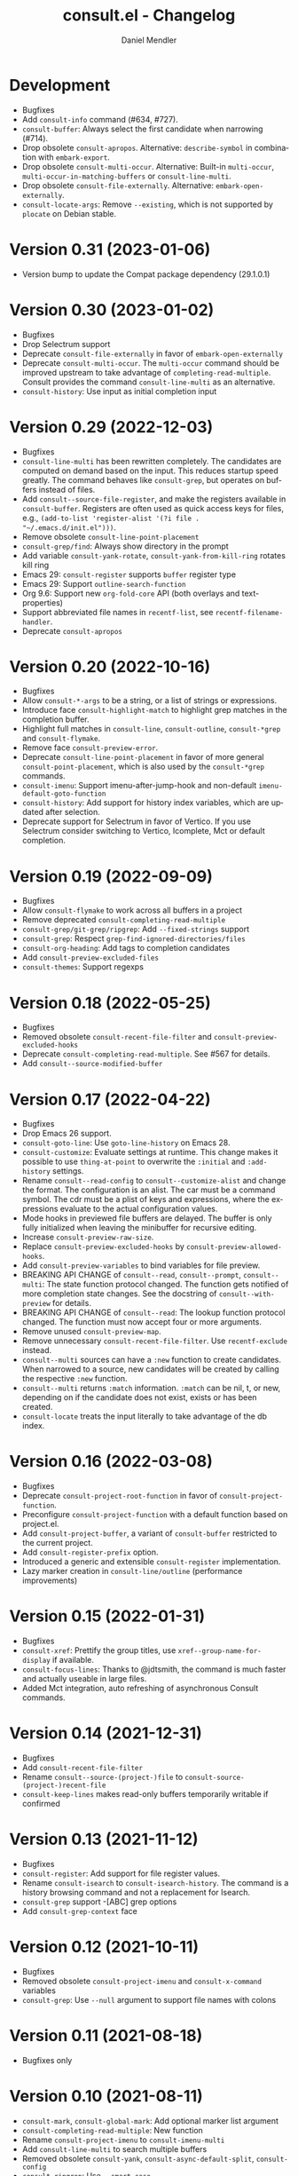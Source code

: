 #+title: consult.el - Changelog
#+author: Daniel Mendler
#+language: en

* Development

- Bugfixes
- Add =consult-info= command (#634, #727).
- =consult-buffer=: Always select the first candidate when narrowing (#714).
- Drop obsolete =consult-apropos=. Alternative: =describe-symbol= in combination
  with =embark-export=.
- Drop obsolete =consult-multi-occur=. Alternative: Built-in =multi-occur=,
  =multi-occur-in-matching-buffers= or =consult-line-multi=.
- Drop obsolete =consult-file-externally=. Alternative: =embark-open-externally=.
- =consult-locate-args=: Remove =--existing=, which is not supported by =plocate= on
  Debian stable.

* Version 0.31 (2023-01-06)

- Version bump to update the Compat package dependency (29.1.0.1)

* Version 0.30 (2023-01-02)

- Bugfixes
- Drop Selectrum support
- Deprecate =consult-file-externally= in favor of =embark-open-externally=
- Deprecate =consult-multi-occur=. The =multi-occur= command should be improved
  upstream to take advantage of =completing-read-multiple=. Consult provides the
  command =consult-line-multi= as an alternative.
- =consult-history=: Use input as initial completion input

* Version 0.29 (2022-12-03)

- Bugfixes
- =consult-line-multi= has been rewritten completely. The candidates are computed
  on demand based on the input. This reduces startup speed greatly. The command
  behaves like =consult-grep=, but operates on buffers instead of files.
- Add =consult--source-file-register=, and make the registers available in
  =consult-buffer=. Registers are often used as quick access keys for files, e.g.,
  =(add-to-list 'register-alist '(?i file . "~/.emacs.d/init.el")))=.
- Remove obsolete =consult-line-point-placement=
- =consult-grep/find=: Always show directory in the prompt
- Add variable =consult-yank-rotate=, =consult-yank-from-kill-ring= rotates kill ring
- Emacs 29: =consult-register= supports =buffer= register type
- Emacs 29: Support =outline-search-function=
- Org 9.6: Support new =org-fold-core= API (both overlays and text-properties)
- Support abbreviated file names in =recentf-list=, see =recentf-filename-handler=.
- Deprecate =consult-apropos=

* Version 0.20 (2022-10-16)

- Bugfixes
- Allow =consult-*-args= to be a string, or a list of strings or expressions.
- Introduce face =consult-highlight-match= to highlight grep matches in the
  completion buffer.
- Highlight full matches in =consult-line=, =consult-outline=, =consult-*grep= and
  =consult-flymake=.
- Remove face =consult-preview-error=.
- Deprecate =consult-line-point-placement= in favor of more general
  =consult-point-placement=, which is also used by the =consult-*grep= commands.
- =consult-imenu=: Support imenu-after-jump-hook and non-default
  =imenu-default-goto-function=
- =consult-history=: Add support for history index variables, which are updated
  after selection.
- Deprecate support for Selectrum in favor of Vertico. If you use Selectrum
  consider switching to Vertico, Icomplete, Mct or default completion.

* Version 0.19 (2022-09-09)

- Bugfixes
- Allow =consult-flymake= to work across all buffers in a project
- Remove deprecated =consult-completing-read-multiple=
- =consult-grep/git-grep/ripgrep=: Add =--fixed-strings= support
- =consult-grep=: Respect =grep-find-ignored-directories/files=
- =consult-org-heading=: Add tags to completion candidates
- Add =consult-preview-excluded-files=
- =consult-themes=: Support regexps

* Version 0.18 (2022-05-25)

- Bugfixes
- Removed obsolete =consult-recent-file-filter= and =consult-preview-excluded-hooks=
- Deprecate =consult-completing-read-multiple=. See #567 for details.
- Add =consult--source-modified-buffer=

* Version 0.17 (2022-04-22)

- Bugfixes
- Drop Emacs 26 support.
- =consult-goto-line=: Use =goto-line-history= on Emacs 28.
- =consult-customize=: Evaluate settings at runtime. This change makes it possible
  to use =thing-at-point= to overwrite the =:initial= and =:add-history= settings.
- Rename =consult--read-config= to =consult--customize-alist= and change the format.
  The configuration is an alist. The car must be a command symbol. The cdr must
  be a plist of keys and expressions, where the expressions evaluate to the
  actual configuration values.
- Mode hooks in previewed file buffers are delayed. The buffer is only fully
  initialized when leaving the minibuffer for recursive editing.
- Increase =consult-preview-raw-size=.
- Replace =consult-preview-excluded-hooks= by =consult-preview-allowed-hooks=.
- Add =consult-preview-variables= to bind variables for file preview.
- BREAKING API CHANGE of =consult--read=, =consult--prompt=, =consult--multi=: The
  state function protocol changed. The function gets notified of more completion
  state changes. See the docstring of =consult--with-preview= for details.
- BREAKING API CHANGE of =consult--read=: The lookup function protocol changed.
  The function must now accept four or more arguments.
- Remove unused =consult-preview-map=.
- Remove unnecessary =consult-recent-file-filter=. Use =recentf-exclude= instead.
- =consult--multi= sources can have a =:new= function to create candidates.
  When narrowed to a source, new candidates will be created by calling the
  respective =:new= function.
- =consult--multi= returns =:match= information. =:match= can be nil, t, or new,
  depending on if the candidate does not exist, exists or has been created.
- =consult-locate= treats the input literally to take advantage of the db index.

* Version 0.16 (2022-03-08)

- Bugfixes
- Deprecate =consult-project-root-function= in favor of =consult-project-function=.
- Preconfigure =consult-project-function= with a default function based
  on project.el.
- Add =consult-project-buffer=, a variant of =consult-buffer= restricted to the
  current project.
- Add =consult-register-prefix= option.
- Introduced a generic and extensible =consult-register= implementation.
- Lazy marker creation in =consult-line/outline= (performance improvements)

* Version 0.15 (2022-01-31)

- Bugfixes
- =consult-xref=: Prettify the group titles, use =xref--group-name-for-display=
  if available.
- =consult-focus-lines=: Thanks to @jdtsmith, the command is much faster and
  actually useable in large files.
- Added Mct integration, auto refreshing of asynchronous Consult commands.

* Version 0.14 (2021-12-31)

- Bugfixes
- Add =consult-recent-file-filter=
- Rename =consult--source-(project-)file= to =consult-source-(project-)recent-file=
- =consult-keep-lines= makes read-only buffers temporarily writable if confirmed

* Version 0.13 (2021-11-12)

- Bugfixes
- =consult-register=: Add support for file register values.
- Rename =consult-isearch= to =consult-isearch-history=. The command is a history
  browsing command and not a replacement for Isearch.
- =consult-grep= support -[ABC] grep options
- Add =consult-grep-context= face

* Version 0.12 (2021-10-11)

- Bugfixes
- Removed obsolete =consult-project-imenu= and =consult-x-command= variables
- =consult-grep=: Use ~--null~ argument to support file names with colons

* Version 0.11 (2021-08-18)

- Bugfixes only

* Version 0.10 (2021-08-11)

- =consult-mark=, =consult-global-mark=: Add optional marker list argument
- =consult-completing-read-multiple=: New function
- Rename =consult-project-imenu= to =consult-imenu-multi=
- Add =consult-line-multi= to search multiple buffers
- Removed obsolete =consult-yank=, =consult-async-default-split=, =consult-config=
- =consult-ripgrep=: Use =--smart-case=
- =consult-grep/git-grep=: Use =--ignore-case=
- Deprecate =consult-<cmd>-command= in favor of =consult-<cmd>-config.=
- =consult-find=: Use regular expressions instead of globbing/wildcards by default.
  Due to the changes to =consult-find= it is not possible anymore to configure
  =fd= as backend for =consult-find=. A replacement is documented in the wiki.
- =consult-find/locate/man=: Add highlighting to the matching file/man page names.
- =consult-grep/git-grep/ripgrep/find/locate=: Add support for multiple unordered
  patterns. Each of the input patterns must be matched. For example,
  =consult-find= transforms the input "first second third" to "first -and second
  -and third".
- =consult-grep/git-grep/ripgrep=: Compute the highlighting based on the input,
  instead of relying on the ANSI-escaped output. This works better with multiple
  patterns, but may occasionally produce false highlighting.
- Deprecate =consult-x-command= configuration variables in favor of =consult-x-args=.
  The variables have been renamed since the configuration format changed.
- =consult-async-split-styles-alist=: Remove the =space= splitting style, since
  it has been obsoleted by the support for multiple unordered patterns.

* Version 0.9 (2021-06-22)

- Add =consult-preview-excluded-hooks=
- =consult--read/consult--prompt=: Add =:inherit-input-method= argument
- Add debouncing support for preview

* Version 0.8 (2021-05-30)

- Async commands: Do not fix vertical height in Selectrum.
- =consult-imenu=: Deduplicate items (some imenu backends generate duplicates).
- =consult-org-heading=: Deduplicate items.
- =consult-buffer-filter=: Hide more buffers.
- =consult-line=: Matching line preview overlay only in the selected window.
- =consult-yank/completion-in-region=: Insertion preview only in selected window.
- =consult-yank=: Rename to =consult-yank-from-kill-ring= (Emacs 28 naming).
- =consult-yank= commands: =delete-selection-mode= support, added properties.
- =consult-preview-at-point=, =consult-preview-at-point-mode=: New command and
  minor mode to preview candidate at point in =*Completions*= buffer.
- Add =consult-async-split-style= and =consult-async-split-styles-alist=.
- =consult-async-default-split=: Obsoleted in favor of =consult-async-split-style=.
- Deprecate =consult-config= in favor of new =consult-customize= macro.
- =consult-buffer=: Enable previews for files and bookmarks by default.
- =consult-buffer=/=consult--multi=: Add support for =:preview-key= per source.
- =consult-buffer=: Push visible buffers down in the buffer list.
- =consult-flycheck=: Moved to separate repository prior to ELPA submission.
- Submitted Consult to ELPA.

* Version 0.7 (2021-04-29)

- Bugfixes
- =consult-buffer=: Respect =confirm-nonexistent-file-or-buffer=
- =consult-widen-key=: Change default setting to twice the =consult-narrow-key=
- =consult-flycheck=: Sort errors first
- Added support for the Vertico completion system
- Consult adds disambiguation suffixes as suffix instead of as prefix now
  for the commands =consult-line=, =consult-buffer=, etc.
  This enables support for the =basic= completion style and TAB completion.
- =consult--read=: The =:title= function must accept two arguments now,
  the candidate string and a flag. If the flag is nil, the function should
  return the title of the candidate, otherwise the function should return the
  transformed candidate.
- =consult-grep= and related commands: Strip the file name if grouping is used.
- =consult-find/grep=: Ensure that the commands work with Tramp
- =consult-outline=: Add narrowing
- Added =consult-org-heading= and =consult-org-agenda=
- =consult-line=: Highlight visual line during jump preview
- =consult-line=: Start search at current line, add configuration variable
  =consult-start-from-top=. The starting point can be toggled by the prefix
  argument =C-u=.

* Version 0.6 (2021-03-02)

- Bugfixes
- =consult-keep/focus-lines=: Align behavior on regions with built-in =keep-lines=.
- =consult-buffer=: Enable file sources only when =recentf-mode= is enabled
- =consult--multi=: Add =:default= flag, use flag for =consult--source-buffer=
- Add =consult-grep-max-columns= to prevent performance issues for long lines
- Add =consult-fontify-preserve= customization variable
- =consult-line=: Quits Isearch, when started from an Isearch session
- =consult-register-load=: Align prefix argument handling with =insert-register=
- Rename =consult-error= to =consult-compile-error=
- =consult-compile-error=: Allow calling the command from any buffer,
  use the errors from all compilation buffers related to the current buffer.
- =consult-man=: Handle aggregated entries returned by mandoc
- =consult-completion-in-region=: Added preview and =consult-preview-region= face
- Added =consult-completion-in-region-styles= customization variable
- Added =consult-xref=. The function can be set as =xref-show-xrefs-function=
  and =xref-show-definitions-function=.
- Added support for the candidate grouping function =x-group-function=

* Version 0.5 (2021-02-09)

- Bugfixes
- =consult-keep/focus-lines=: If region is active, operate only on the region.
- =consult-register-format=: Do not truncate register strings.
- =consult-buffer= multi sources: Ensure that original buffer is
  shown, when the currently selected source does not perform preview.
- Add =consult-preview-raw-size=
- Expose preview functionality for multi-source bookmarks/files
- Multi sources: Add =:enabled=, =:state= and =:action= fields
- =consult-imenu=: Add faces depending on item types

* Version 0.4 (2021-02-01)

- Bugfixes
- Introduce multi sources, reimplement =consult-buffer= with multi sources
- =consult-isearch=: Add preview highlighting
- =consult-line=: Use =isearch-string= when invoked from running isearch

* Version 0.3 (2021-01-28)

- Bugfixes
- New command =consult-isearch=
- New functions =consult-register-format=, =consult-register-window=,
  removed =consult-register-preview=

* Version 0.2 (2021-01-16)

- Initial stable release
